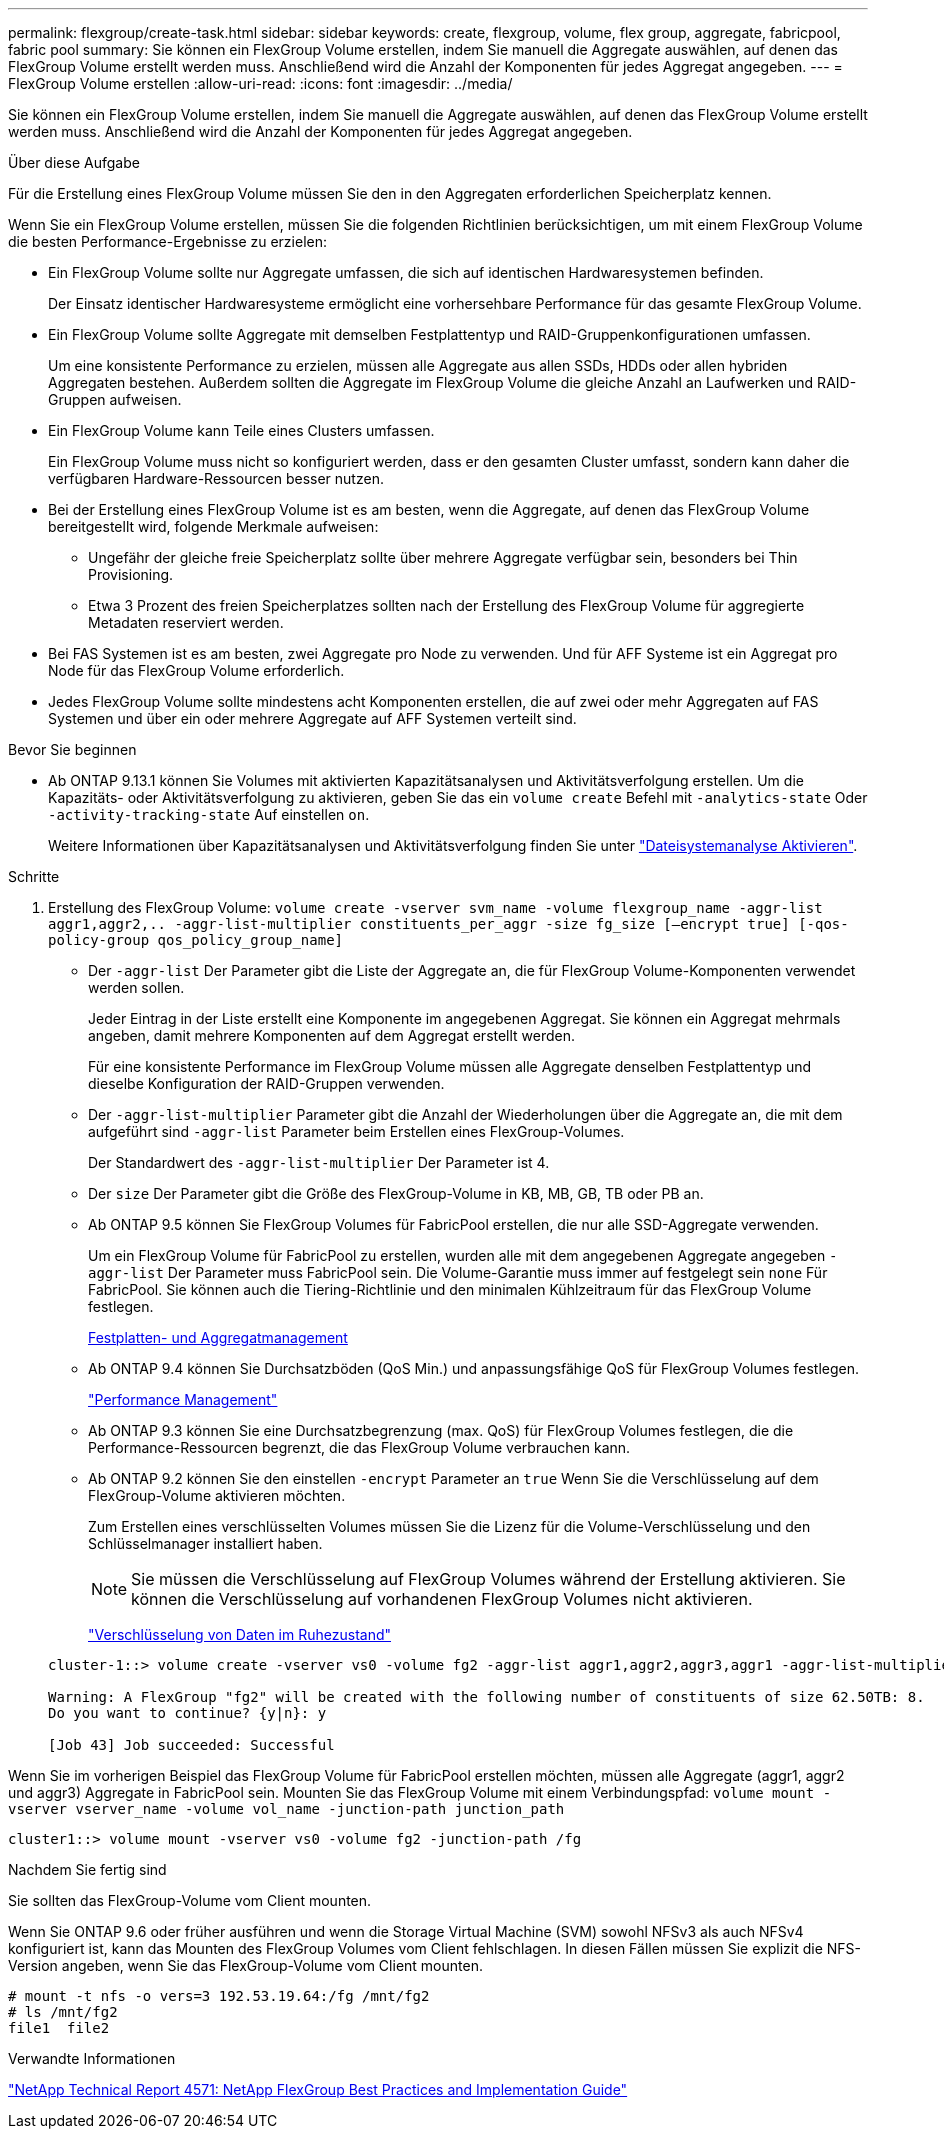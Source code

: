 ---
permalink: flexgroup/create-task.html 
sidebar: sidebar 
keywords: create, flexgroup, volume, flex group, aggregate, fabricpool, fabric pool 
summary: Sie können ein FlexGroup Volume erstellen, indem Sie manuell die Aggregate auswählen, auf denen das FlexGroup Volume erstellt werden muss. Anschließend wird die Anzahl der Komponenten für jedes Aggregat angegeben. 
---
= FlexGroup Volume erstellen
:allow-uri-read: 
:icons: font
:imagesdir: ../media/


[role="lead"]
Sie können ein FlexGroup Volume erstellen, indem Sie manuell die Aggregate auswählen, auf denen das FlexGroup Volume erstellt werden muss. Anschließend wird die Anzahl der Komponenten für jedes Aggregat angegeben.

.Über diese Aufgabe
Für die Erstellung eines FlexGroup Volume müssen Sie den in den Aggregaten erforderlichen Speicherplatz kennen.

Wenn Sie ein FlexGroup Volume erstellen, müssen Sie die folgenden Richtlinien berücksichtigen, um mit einem FlexGroup Volume die besten Performance-Ergebnisse zu erzielen:

* Ein FlexGroup Volume sollte nur Aggregate umfassen, die sich auf identischen Hardwaresystemen befinden.
+
Der Einsatz identischer Hardwaresysteme ermöglicht eine vorhersehbare Performance für das gesamte FlexGroup Volume.

* Ein FlexGroup Volume sollte Aggregate mit demselben Festplattentyp und RAID-Gruppenkonfigurationen umfassen.
+
Um eine konsistente Performance zu erzielen, müssen alle Aggregate aus allen SSDs, HDDs oder allen hybriden Aggregaten bestehen. Außerdem sollten die Aggregate im FlexGroup Volume die gleiche Anzahl an Laufwerken und RAID-Gruppen aufweisen.

* Ein FlexGroup Volume kann Teile eines Clusters umfassen.
+
Ein FlexGroup Volume muss nicht so konfiguriert werden, dass er den gesamten Cluster umfasst, sondern kann daher die verfügbaren Hardware-Ressourcen besser nutzen.

* Bei der Erstellung eines FlexGroup Volume ist es am besten, wenn die Aggregate, auf denen das FlexGroup Volume bereitgestellt wird, folgende Merkmale aufweisen:
+
** Ungefähr der gleiche freie Speicherplatz sollte über mehrere Aggregate verfügbar sein, besonders bei Thin Provisioning.
** Etwa 3 Prozent des freien Speicherplatzes sollten nach der Erstellung des FlexGroup Volume für aggregierte Metadaten reserviert werden.


* Bei FAS Systemen ist es am besten, zwei Aggregate pro Node zu verwenden. Und für AFF Systeme ist ein Aggregat pro Node für das FlexGroup Volume erforderlich.
* Jedes FlexGroup Volume sollte mindestens acht Komponenten erstellen, die auf zwei oder mehr Aggregaten auf FAS Systemen und über ein oder mehrere Aggregate auf AFF Systemen verteilt sind.


.Bevor Sie beginnen
* Ab ONTAP 9.13.1 können Sie Volumes mit aktivierten Kapazitätsanalysen und Aktivitätsverfolgung erstellen. Um die Kapazitäts- oder Aktivitätsverfolgung zu aktivieren, geben Sie das ein `volume create` Befehl mit `-analytics-state` Oder `-activity-tracking-state` Auf einstellen `on`.
+
Weitere Informationen über Kapazitätsanalysen und Aktivitätsverfolgung finden Sie unter https://docs.netapp.com/us-en/ontap/task_nas_file_system_analytics_enable.html["Dateisystemanalyse Aktivieren"].



.Schritte
. Erstellung des FlexGroup Volume: `volume create -vserver svm_name -volume flexgroup_name -aggr-list aggr1,aggr2,.. -aggr-list-multiplier constituents_per_aggr -size fg_size [–encrypt true] [-qos-policy-group qos_policy_group_name]`
+
** Der `-aggr-list` Der Parameter gibt die Liste der Aggregate an, die für FlexGroup Volume-Komponenten verwendet werden sollen.
+
Jeder Eintrag in der Liste erstellt eine Komponente im angegebenen Aggregat. Sie können ein Aggregat mehrmals angeben, damit mehrere Komponenten auf dem Aggregat erstellt werden.

+
Für eine konsistente Performance im FlexGroup Volume müssen alle Aggregate denselben Festplattentyp und dieselbe Konfiguration der RAID-Gruppen verwenden.

** Der `-aggr-list-multiplier` Parameter gibt die Anzahl der Wiederholungen über die Aggregate an, die mit dem aufgeführt sind `-aggr-list` Parameter beim Erstellen eines FlexGroup-Volumes.
+
Der Standardwert des `-aggr-list-multiplier` Der Parameter ist 4.

** Der `size` Der Parameter gibt die Größe des FlexGroup-Volume in KB, MB, GB, TB oder PB an.
** Ab ONTAP 9.5 können Sie FlexGroup Volumes für FabricPool erstellen, die nur alle SSD-Aggregate verwenden.
+
Um ein FlexGroup Volume für FabricPool zu erstellen, wurden alle mit dem angegebenen Aggregate angegeben `-aggr-list` Der Parameter muss FabricPool sein. Die Volume-Garantie muss immer auf festgelegt sein `none` Für FabricPool. Sie können auch die Tiering-Richtlinie und den minimalen Kühlzeitraum für das FlexGroup Volume festlegen.

+
xref:../disks-aggregates/index.html[Festplatten- und Aggregatmanagement]

** Ab ONTAP 9.4 können Sie Durchsatzböden (QoS Min.) und anpassungsfähige QoS für FlexGroup Volumes festlegen.
+
link:../performance-admin/index.html["Performance Management"]

** Ab ONTAP 9.3 können Sie eine Durchsatzbegrenzung (max. QoS) für FlexGroup Volumes festlegen, die die Performance-Ressourcen begrenzt, die das FlexGroup Volume verbrauchen kann.
** Ab ONTAP 9.2 können Sie den einstellen `-encrypt` Parameter an `true` Wenn Sie die Verschlüsselung auf dem FlexGroup-Volume aktivieren möchten.
+
Zum Erstellen eines verschlüsselten Volumes müssen Sie die Lizenz für die Volume-Verschlüsselung und den Schlüsselmanager installiert haben.

+
[NOTE]
====
Sie müssen die Verschlüsselung auf FlexGroup Volumes während der Erstellung aktivieren. Sie können die Verschlüsselung auf vorhandenen FlexGroup Volumes nicht aktivieren.

====
+
link:../encryption-at-rest/index.html["Verschlüsselung von Daten im Ruhezustand"]



+
[listing]
----
cluster-1::> volume create -vserver vs0 -volume fg2 -aggr-list aggr1,aggr2,aggr3,aggr1 -aggr-list-multiplier 2 -size 500TB

Warning: A FlexGroup "fg2" will be created with the following number of constituents of size 62.50TB: 8.
Do you want to continue? {y|n}: y

[Job 43] Job succeeded: Successful
----


Wenn Sie im vorherigen Beispiel das FlexGroup Volume für FabricPool erstellen möchten, müssen alle Aggregate (aggr1, aggr2 und aggr3) Aggregate in FabricPool sein. Mounten Sie das FlexGroup Volume mit einem Verbindungspfad: `volume mount -vserver vserver_name -volume vol_name -junction-path junction_path`

[listing]
----
cluster1::> volume mount -vserver vs0 -volume fg2 -junction-path /fg
----
.Nachdem Sie fertig sind
Sie sollten das FlexGroup-Volume vom Client mounten.

Wenn Sie ONTAP 9.6 oder früher ausführen und wenn die Storage Virtual Machine (SVM) sowohl NFSv3 als auch NFSv4 konfiguriert ist, kann das Mounten des FlexGroup Volumes vom Client fehlschlagen. In diesen Fällen müssen Sie explizit die NFS-Version angeben, wenn Sie das FlexGroup-Volume vom Client mounten.

[listing]
----
# mount -t nfs -o vers=3 192.53.19.64:/fg /mnt/fg2
# ls /mnt/fg2
file1  file2
----
.Verwandte Informationen
http://www.netapp.com/us/media/tr-4571.pdf["NetApp Technical Report 4571: NetApp FlexGroup Best Practices and Implementation Guide"^]
